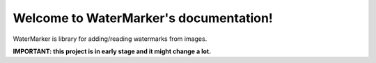 Welcome to WaterMarker's documentation!
=======================================

WaterMarker is library for adding/reading watermarks from images.

**IMPORTANT: this project is in early stage and it might change a lot.**
